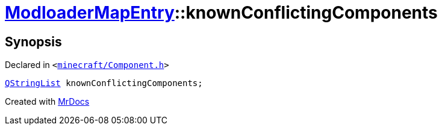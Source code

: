[#ModloaderMapEntry-knownConflictingComponents]
= xref:ModloaderMapEntry.adoc[ModloaderMapEntry]::knownConflictingComponents
:relfileprefix: ../
:mrdocs:


== Synopsis

Declared in `&lt;https://github.com/PrismLauncher/PrismLauncher/blob/develop/minecraft/Component.h#L49[minecraft&sol;Component&period;h]&gt;`

[source,cpp,subs="verbatim,replacements,macros,-callouts"]
----
xref:QStringList.adoc[QStringList] knownConflictingComponents;
----



[.small]#Created with https://www.mrdocs.com[MrDocs]#
